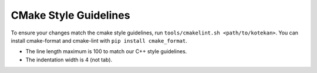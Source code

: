 CMake Style Guidelines
----------------------

To ensure your changes match the cmake style guidelines, run
``tools/cmakelint.sh <path/to/kotekan>``.
You can install cmake-format and cmake-lint with ``pip install cmake_format``.

- The line length maximum is 100 to match our C++ style guidelines.
- The indentation width is 4 (not tab).
